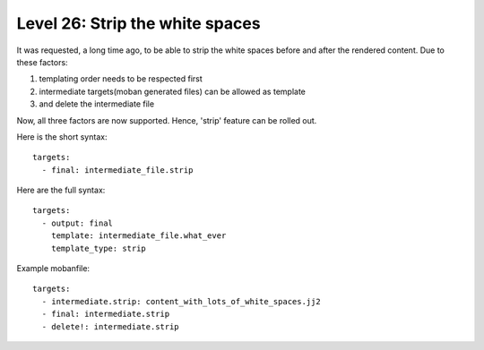 Level 26: Strip the white spaces
================================================================================

It was requested, a long time ago, to be able to strip the white spaces
before and after the rendered content. Due to these factors:

1. templating order needs to be respected first
2. intermediate targets(moban generated files) can be allowed as template
3. and delete the intermediate file

Now, all three factors are now supported. Hence, 'strip' feature can be
rolled out.

Here is the short syntax::

   targets:
     - final: intermediate_file.strip

Here are the full syntax::

   targets:
     - output: final
       template: intermediate_file.what_ever
       template_type: strip


Example mobanfile::

   targets:
     - intermediate.strip: content_with_lots_of_white_spaces.jj2
     - final: intermediate.strip
     - delete!: intermediate.strip
 
